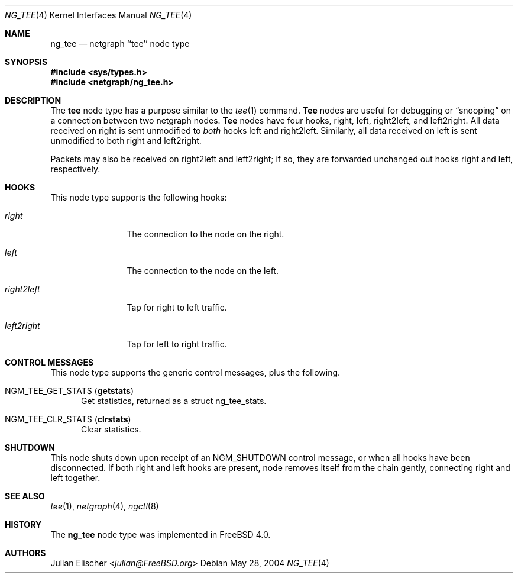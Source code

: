 .\" Copyright (c) 1996-1999 Whistle Communications, Inc.
.\" All rights reserved.
.\"
.\" Subject to the following obligations and disclaimer of warranty, use and
.\" redistribution of this software, in source or object code forms, with or
.\" without modifications are expressly permitted by Whistle Communications;
.\" provided, however, that:
.\" 1. Any and all reproductions of the source or object code must include the
.\"    copyright notice above and the following disclaimer of warranties; and
.\" 2. No rights are granted, in any manner or form, to use Whistle
.\"    Communications, Inc. trademarks, including the mark "WHISTLE
.\"    COMMUNICATIONS" on advertising, endorsements, or otherwise except as
.\"    such appears in the above copyright notice or in the software.
.\"
.\" THIS SOFTWARE IS BEING PROVIDED BY WHISTLE COMMUNICATIONS "AS IS", AND
.\" TO THE MAXIMUM EXTENT PERMITTED BY LAW, WHISTLE COMMUNICATIONS MAKES NO
.\" REPRESENTATIONS OR WARRANTIES, EXPRESS OR IMPLIED, REGARDING THIS SOFTWARE,
.\" INCLUDING WITHOUT LIMITATION, ANY AND ALL IMPLIED WARRANTIES OF
.\" MERCHANTABILITY, FITNESS FOR A PARTICULAR PURPOSE, OR NON-INFRINGEMENT.
.\" WHISTLE COMMUNICATIONS DOES NOT WARRANT, GUARANTEE, OR MAKE ANY
.\" REPRESENTATIONS REGARDING THE USE OF, OR THE RESULTS OF THE USE OF THIS
.\" SOFTWARE IN TERMS OF ITS CORRECTNESS, ACCURACY, RELIABILITY OR OTHERWISE.
.\" IN NO EVENT SHALL WHISTLE COMMUNICATIONS BE LIABLE FOR ANY DAMAGES
.\" RESULTING FROM OR ARISING OUT OF ANY USE OF THIS SOFTWARE, INCLUDING
.\" WITHOUT LIMITATION, ANY DIRECT, INDIRECT, INCIDENTAL, SPECIAL, EXEMPLARY,
.\" PUNITIVE, OR CONSEQUENTIAL DAMAGES, PROCUREMENT OF SUBSTITUTE GOODS OR
.\" SERVICES, LOSS OF USE, DATA OR PROFITS, HOWEVER CAUSED AND UNDER ANY
.\" THEORY OF LIABILITY, WHETHER IN CONTRACT, STRICT LIABILITY, OR TORT
.\" (INCLUDING NEGLIGENCE OR OTHERWISE) ARISING IN ANY WAY OUT OF THE USE OF
.\" THIS SOFTWARE, EVEN IF WHISTLE COMMUNICATIONS IS ADVISED OF THE POSSIBILITY
.\" OF SUCH DAMAGE.
.\"
.\" Author: Archie Cobbs <archie@FreeBSD.org>
.\"
.\" $FreeBSD: releng/11.1/share/man/man4/ng_tee.4 267938 2014-06-26 21:46:14Z bapt $
.\" $Whistle: ng_tee.8,v 1.4 1999/01/25 23:46:27 archie Exp $
.\"
.Dd May 28, 2004
.Dt NG_TEE 4
.Os
.Sh NAME
.Nm ng_tee
.Nd netgraph ``tee'' node type
.Sh SYNOPSIS
.In sys/types.h
.In netgraph/ng_tee.h
.Sh DESCRIPTION
The
.Nm tee
node type has a purpose similar to the
.Xr tee 1
command.
.Nm Tee
nodes are useful for debugging or
.Dq snooping
on a connection
between two netgraph nodes.
.Nm Tee
nodes have four hooks,
.Dv right ,
.Dv left ,
.Dv right2left ,
and
.Dv left2right .
All data received on
.Dv right
is sent unmodified to
.Em both
hooks
.Dv left
and
.Dv right2left .
Similarly, all data received on
.Dv left
is sent unmodified to both
.Dv right
and
.Dv left2right .
.Pp
Packets may also be received on
.Dv right2left
and
.Dv left2right ;
if so, they are forwarded unchanged out hooks
.Dv right
and
.Dv left ,
respectively.
.Sh HOOKS
This node type supports the following hooks:
.Bl -tag -width ".Va left2right"
.It Va right
The connection to the node on the right.
.It Va left
The connection to the node on the left.
.It Va right2left
Tap for right to left traffic.
.It Va left2right
Tap for left to right traffic.
.El
.Sh CONTROL MESSAGES
This node type supports the generic control messages, plus the following.
.Bl -tag -width foo
.It Dv NGM_TEE_GET_STATS Pq Ic getstats
Get statistics, returned as a
.Dv "struct ng_tee_stats" .
.It Dv NGM_TEE_CLR_STATS Pq Ic clrstats
Clear statistics.
.El
.Sh SHUTDOWN
This node shuts down upon receipt of an
.Dv NGM_SHUTDOWN
control message, or when all hooks have been disconnected.
If both
.Dv right
and
.Dv left
hooks are present, node removes itself from the chain gently,
connecting
.Dv right
and
.Dv left
together.
.Sh SEE ALSO
.Xr tee 1 ,
.Xr netgraph 4 ,
.Xr ngctl 8
.Sh HISTORY
The
.Nm
node type was implemented in
.Fx 4.0 .
.Sh AUTHORS
.An Julian Elischer Aq Mt julian@FreeBSD.org
